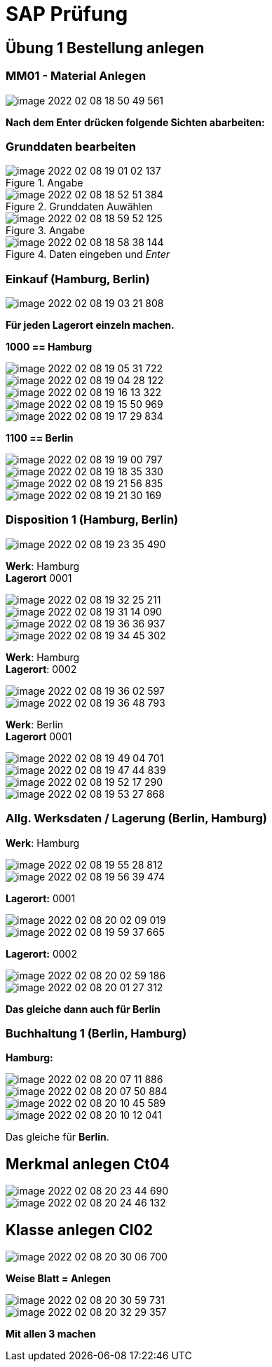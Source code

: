 = SAP Prüfung

== Übung 1 Bestellung anlegen

=== MM01 - Material Anlegen

image::images/image-2022-02-08-18-50-49-561.png[]

*Nach dem Enter drücken folgende Sichten abarbeiten:*

=== Grunddaten bearbeiten

====
.Angabe
image::images/image-2022-02-08-19-01-02-137.png[]

.Grunddaten Auwählen
image::images/image-2022-02-08-18-52-51-384.png[]
====

====
.Angabe
image::images/image-2022-02-08-18-59-52-125.png[]

.Daten eingeben und _Enter_
image::images/image-2022-02-08-18-58-38-144.png[]

====
=== Einkauf (Hamburg, Berlin)

====
image::images/image-2022-02-08-19-03-21-808.png[]

====


*Für jeden Lagerort einzeln machen.*

====

*1000 == Hamburg*

image::images/image-2022-02-08-19-05-31-722.png[]

image::images/image-2022-02-08-19-04-28-122.png[]

image::images/image-2022-02-08-19-16-13-322.png[]

image::images/image-2022-02-08-19-15-50-969.png[]

image::images/image-2022-02-08-19-17-29-834.png[]
====

====
*1100 == Berlin*

image::images/image-2022-02-08-19-19-00-797.png[]

image::images/image-2022-02-08-19-18-35-330.png[]

image::images/image-2022-02-08-19-21-56-835.png[]

image::images/image-2022-02-08-19-21-30-169.png[]
====

=== Disposition 1 (Hamburg, Berlin)

====
image::images/image-2022-02-08-19-23-35-490.png[]
====

====
*Werk*: Hamburg +
*Lagerort* 0001

image::images/image-2022-02-08-19-32-25-211.png[]

image::images/image-2022-02-08-19-31-14-090.png[]

image::images/image-2022-02-08-19-36-36-937.png[]

image::images/image-2022-02-08-19-34-45-302.png[]
====

====
*Werk*: Hamburg +
*Lagerort*: 0002

image::images/image-2022-02-08-19-36-02-597.png[]

image::images/image-2022-02-08-19-36-48-793.png[]

====

====
*Werk*: Berlin +
*Lagerort* 0001

image::images/image-2022-02-08-19-49-04-701.png[]

image::images/image-2022-02-08-19-47-44-839.png[]

image::images/image-2022-02-08-19-52-17-290.png[]

image::images/image-2022-02-08-19-53-27-868.png[]
====

=== Allg. Werksdaten / Lagerung (Berlin, Hamburg)

====
*Werk*: Hamburg +

image::images/image-2022-02-08-19-55-28-812.png[]

image::images/image-2022-02-08-19-56-39-474.png[]

*Lagerort:* 0001

image::images/image-2022-02-08-20-02-09-019.png[]

image::images/image-2022-02-08-19-59-37-665.png[]

*Lagerort:* 0002

image::images/image-2022-02-08-20-02-59-186.png[]

image::images/image-2022-02-08-20-01-27-312.png[]

*Das gleiche dann auch für Berlin*
====

=== Buchhaltung 1 (Berlin, Hamburg)

====

*Hamburg:*

image::images/image-2022-02-08-20-07-11-886.png[]

image::images/image-2022-02-08-20-07-50-884.png[]

image::images/image-2022-02-08-20-10-45-589.png[]

image::images/image-2022-02-08-20-10-12-041.png[]

Das gleiche für *Berlin*.
====

== Merkmal anlegen Ct04

====
image::images/image-2022-02-08-20-23-44-690.png[]

image::images/image-2022-02-08-20-24-46-132.png[]

====

== Klasse anlegen Cl02

====
image::images/image-2022-02-08-20-30-06-700.png[]

*Weise Blatt = Anlegen*

image::images/image-2022-02-08-20-30-59-731.png[]

image::images/image-2022-02-08-20-32-29-357.png[]

*Mit allen 3 machen*
====
